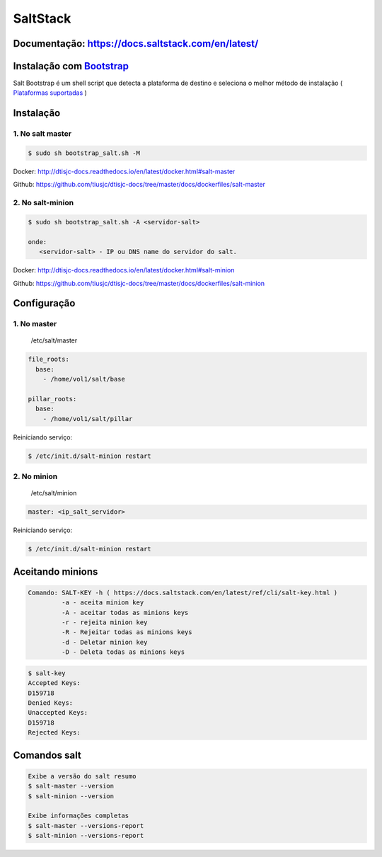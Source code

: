 =====================================
SaltStack 
=====================================

Documentação: https://docs.saltstack.com/en/latest/ 
---------------------------------------------------

Instalação com `Bootstrap <https://repo.saltstack.com/#bootstrap>`_
-------------------------------------------------------------------
Salt Bootstrap é um shell script que detecta a plataforma de destino e seleciona o melhor método de instalação
( `Plataformas suportadas <https://docs.saltstack.com/en/latest/topics/tutorials/salt_bootstrap.html#supported-operating-systems>`_ )


Instalação
----------

1. No salt master
~~~~~~~~~~~~~~~~~

.. code-block:: bash

  $ sudo sh bootstrap_salt.sh -M 

Docker: http://dtisjc-docs.readthedocs.io/en/latest/docker.html#salt-master 

Github: https://github.com/tiusjc/dtisjc-docs/tree/master/docs/dockerfiles/salt-master

2. No salt-minion 
~~~~~~~~~~~~~~~~~
 
.. code-block:: bash
  
  $ sudo sh bootstrap_salt.sh -A <servidor-salt>
  
  onde:
     <servidor-salt> - IP ou DNS name do servidor do salt.

Docker: http://dtisjc-docs.readthedocs.io/en/latest/docker.html#salt-minion 

Github: https://github.com/tiusjc/dtisjc-docs/tree/master/docs/dockerfiles/salt-minion

Configuração
------------

1. No master
~~~~~~~~~~~~
   
   /etc/salt/master   

.. code-block:: yaml
  
  file_roots:
    base:
      - /home/vol1/salt/base

  pillar_roots:
    base:
      - /home/vol1/salt/pillar

Reiniciando serviço:

.. code-block:: bash

  $ /etc/init.d/salt-minion restart 

2. No minion
~~~~~~~~~~~~

   /etc/salt/minion

.. code-block:: yaml

  master: <ip_salt_servidor>

Reiniciando serviço:

.. code-block:: bash

  $ /etc/init.d/salt-minion restart 
 
Aceitando minions
-----------------

.. code-block:: bash

  Comando: SALT-KEY -h ( https://docs.saltstack.com/en/latest/ref/cli/salt-key.html )
           -a - aceita minion key
           -A - aceitar todas as minions keys
           -r - rejeita minion key
           -R - Rejeitar todas as minions keys
           -d - Deletar minion key
           -D - Deleta todas as minions keys

.. code-block:: bash
  
  $ salt-key
  Accepted Keys:
  D159718
  Denied Keys:
  Unaccepted Keys:
  D159718
  Rejected Keys:

Comandos salt
-------------

.. code-block:: bash

  Exibe a versão do salt resumo
  $ salt-master --version 
  $ salt-minion --version

  Exibe informações completas
  $ salt-master --versions-report
  $ salt-minion --versions-report

  
  



